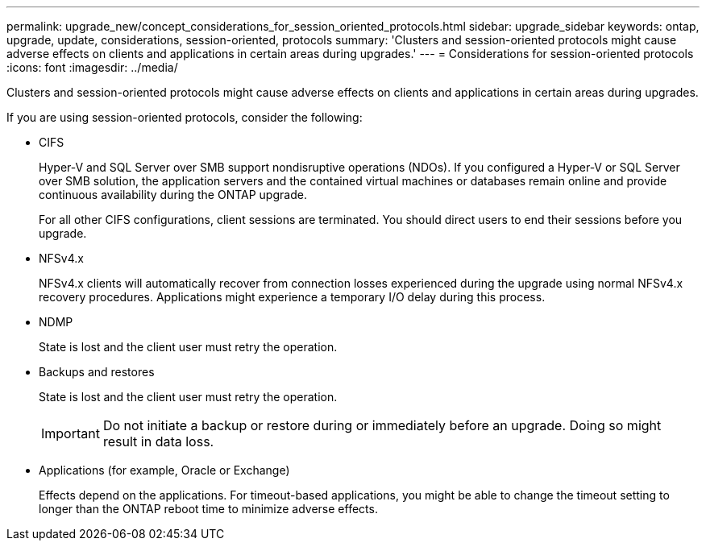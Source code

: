 ---
permalink: upgrade_new/concept_considerations_for_session_oriented_protocols.html
sidebar: upgrade_sidebar
keywords: ontap, upgrade, update, considerations, session-oriented, protocols
summary: 'Clusters and session-oriented protocols might cause adverse effects on clients and applications in certain areas during upgrades.'
---
= Considerations for session-oriented protocols
:icons: font
:imagesdir: ../media/

[.lead]
Clusters and session-oriented protocols might cause adverse effects on clients and applications in certain areas during upgrades.

If you are using session-oriented protocols, consider the following:

* CIFS
+
Hyper-V and SQL Server over SMB support nondisruptive operations (NDOs). If you configured a Hyper-V or SQL Server over SMB solution, the application servers and the contained virtual machines or databases remain online and provide continuous availability during the ONTAP upgrade.
+
For all other CIFS configurations, client sessions are terminated. You should direct users to end their sessions before you upgrade.

* NFSv4.x
+
NFSv4.x clients will automatically recover from connection losses experienced during the upgrade using normal NFSv4.x recovery procedures. Applications might experience a temporary I/O delay during this process.

* NDMP
+
State is lost and the client user must retry the operation.

* Backups and restores
+
State is lost and the client user must retry the operation.
+
IMPORTANT: Do not initiate a backup or restore during or immediately before an upgrade. Doing so might result in data loss.

* Applications (for example, Oracle or Exchange)
+
Effects depend on the applications. For timeout-based applications, you might be able to change the timeout setting to longer than the ONTAP reboot time to minimize adverse effects.
